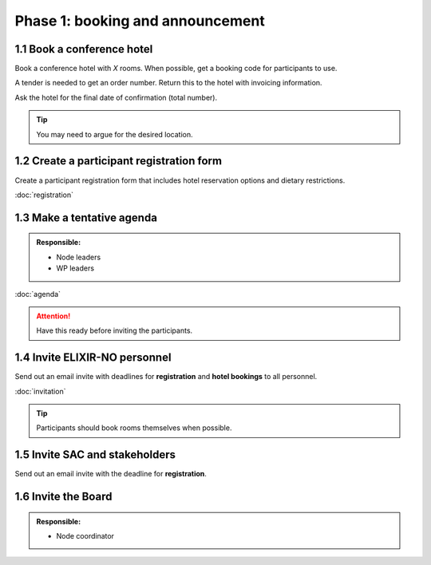 Phase 1: booking and announcement
=================================

===========================
1.1 Book a conference hotel
===========================
Book a conference hotel with *X* rooms. When possible, get a booking code for participants to use.

A tender is needed to get an order number. Return this to the hotel with invoicing information.

Ask the hotel for the final date of confirmation (total number).

.. tip::
    You may need to argue for the desired location.

==========================================
1.2 Create a participant registration form
==========================================
Create a participant registration form that includes hotel reservation options and dietary restrictions.

:doc:`registration`

===========================
1.3 Make a tentative agenda
===========================
.. admonition:: Responsible:

    - Node leaders
    - WP leaders

:doc:`agenda`

.. attention::
    Have this ready before inviting the participants.

==============================
1.4 Invite ELIXIR-NO personnel
==============================
Send out an email invite with deadlines for **registration** and **hotel bookings** to all personnel.

:doc:`invitation`

.. tip::
    Participants should book rooms themselves when possible.

===============================
1.5 Invite SAC and stakeholders
===============================
Send out an email invite with the deadline for **registration**.

====================
1.6 Invite the Board
====================
.. admonition:: Responsible:

    - Node coordinator
